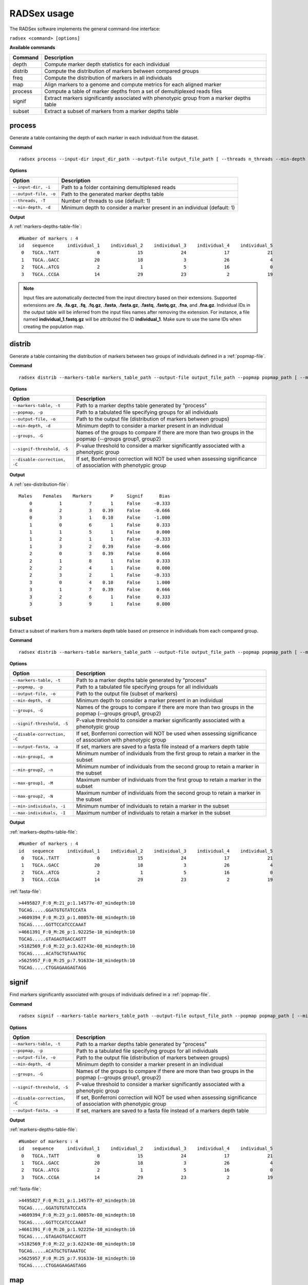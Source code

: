.. _full-usage:

RADSex usage
============

The RADSex software implements the general command-line interface:

``radsex <command> [options]``

**Available commands**

=======  ===========
Command  Description
=======  ===========
depth    Compute marker depth statistics for each individual
distrib  Compute the distribution of markers between compared groups
freq     Compute the distribution of markers in all individuals
map      Align markers to a genome and compute metrics for each aligned marker
process  Compute a table of marker depths from a set of demultiplexed reads files
signif   Extract markers significantly associated with phenotypic group from a marker depths table
subset   Extract a subset of markers from a marker depths table
=======  ===========


.. _process-usage:

process
-------

Generate a table containing the depth of each marker in each individual from the dataset.

**Command**

::

    radsex process --input-dir input_dir_path --output-file output_file_path [ --threads n_threads --min-depth min_depth ]


**Options**

=====================   ===========
Option                  Description
=====================   ===========
``--input-dir, -i``     Path to a folder containing demultiplexed reads
``--output-file, -o``   Path to the generated marker depths table
``--threads, -T``       Number of threads to use (default: 1)
``--min-depth, -d``     Minimum depth to consider a marker present in an individual (default: 1)
=====================   ===========

**Output**

A :ref:`markers-depths-table-file`:

::

    #Number of markers : 4
    id   sequence     individual_1    individual_2    individual_3    individual_4    individual_5
     0   TGCA..TATT              0              15              24              17              21
     1   TGCA..GACC             20              18               3              26               4
     2   TGCA..ATCG              2               1               5              16               0
     3   TGCA..CCGA             14              29              23               2              19


.. note:: Input files are automatically dectected from the input directory based on their extensions. Supported extensions are **.fa**, **.fa.gz**, **.fq**, **.fq.gz**, **.fasta**, **.fasta.gz**, **.fastq**, **.fastq.gz**, **.fna**, and **.fna.gz**. Individual IDs in the output table will be inferred from the input files names after removing the extension. For instance, a file named **individual_1.fastq.gz** will be attributed the ID **individual_1**. Make sure to use the same IDs when creating the population map.


.. _distrib-usage:

distrib
-------

Generate a table containing the distribution of markers between two groups of individuals defined in a :ref:`popmap-file`.

**Command**

::

    radsex distrib --markers-table markers_table_path --output-file output_file_path --popmap popmap_path [ --min-depth min_depth --groups group1,group2 --signif-threshold signif_threshold --disable-correction ]

**Options**

============================   ===========
Option                         Description
============================   ===========
``--markers-table, -t``        Path to a marker depths table generated by "process"
``--popmap, -p``               Path to a tabulated file specifying groups for all individuals
``--output-file, -o``          Path to the output file (distribution of markers between groups)
``--min-depth, -d``            Minimum depth to consider a marker present in an individual
``--groups, -G``               Names of the groups to compare if there are more than two groups in the popmap (--groups group1, group2)
``--signif-threshold, -S``     P-value threshold to consider a marker significantly associated with a phenotypic group
``--disable-correction, -C``   If set, Bonferroni correction will NOT be used when assessing significance of association with phenotypic group 
============================   ===========

**Output**

A :ref:`sex-distribution-file`:

::

    Males    Females    Markers       P     Signif      Bias
        0          1          7       1     False     -0.333
        0          2          3    0.39     False     -0.666
        0          3          1    0.10     False     -1.000
        1          0          6       1     False      0.333
        1          1          5       1     False      0.000
        1          2          1       1     False     -0.333
        1          3          2    0.39     False     -0.666
        2          0          3    0.39     False      0.666
        2          1          8       1     False      0.333
        2          2          4       1     False      0.000
        2          3          2       1     False     -0.333
        3          0          4    0.10     False      1.000
        3          1          7    0.39     False      0.666
        3          2          6       1     False      0.333
        3          3          9       1     False      0.000


.. _subset-usage:

subset
------

Extract a subset of markers from a markers depth table based on presence in individuals from each compared group.

**Command**

::

    radsex distrib --markers-table markers_table_path --output-file output_file_path --popmap popmap_path [ --min-depth min_depth --groups group1,group2 --signif-threshold signif_threshold --disable-correction --min-group1 min_group1 --min-group2 min_group2 --max-group1 max_group1 --max-group2 max_group2 --min-individuals min_individuals --max-individuals max_individuals --output-fasta ]

**Options**

============================   ===========
Option                         Description
============================   ===========
``--markers-table, -t``        Path to a marker depths table generated by "process"
``--popmap, -p``               Path to a tabulated file specifying groups for all individuals
``--output-file, -o``          Path to the output file (subset of markers)
``--min-depth, -d``            Minimum depth to consider a marker present in an individual
``--groups, -G``               Names of the groups to compare if there are more than two groups in the popmap (--groups group1, group2)
``--signif-threshold, -S``     P-value threshold to consider a marker significantly associated with a phenotypic group
``--disable-correction, -C``   If set, Bonferroni correction will NOT be used when assessing significance of association with phenotypic group
``--output-fasta, -a``         If set, markers are saved to a fasta file instead of a markers depth table
``--min-group1, -m``           Minimum number of individuals from the first group to retain a marker in the subset
``--min-group2, -n``           Minimum number of individuals from the second group to retain a marker in the subset
``--max-group1, -M``           Maximum number of individuals from the first group to retain a marker in the subset
``--max-group2, -N``           Maximum number of individuals from the second group to retain a marker in the subset
``--min-individuals, -i``      Minimum number of individuals to retain a marker in the subset
``--max-individuals, -I``      Maximum number of individuals to retain a marker in the subset
============================   ===========

**Output**

:ref:`markers-depths-table-file`:

::

    #Number of markers : 4
    id   sequence     individual_1    individual_2    individual_3    individual_4    individual_5
     0   TGCA..TATT              0              15              24              17              21
     1   TGCA..GACC             20              18               3              26               4
     2   TGCA..ATCG              2               1               5              16               0
     3   TGCA..CCGA             14              29              23               2              19

:ref:`fasta-file`:

::

    >4495827_F:0_M:21_p:1.14577e-07_mindepth:10
    TGCAG.....GGATGTGTATCCATA
    >4609394_F:0_M:23_p:1.08057e-08_mindepth:10
    TGCAG.....GGTTCCATCCCAAAT
    >4661391_F:0_M:26_p:1.92225e-10_mindepth:10
    TGCAG.....GTAGAGTGACCAGTT
    >5182569_F:0_M:22_p:3.62243e-08_mindepth:10
    TGCAG.....ACATGCTGTAAATGC
    >5625957_F:0_M:25_p:7.91633e-10_mindepth:10
    TGCAG.....CTGGAGAAGAGTAGG


.. _signif-usage:

signif
------

Find markers significantly associated with groups of individuals defined in a :ref:`popmap-file`.

**Command**

::

    radsex signif --markers-table markers_table_path --output-file output_file_path --popmap popmap_path [ --min-depth min_depth --groups group1,group2 --signif-threshold signif_threshold --disable-correction --output-fasta ]

**Options**

============================   ===========
Option                         Description
============================   ===========
``--markers-table, -t``        Path to a marker depths table generated by "process"
``--popmap, -p``               Path to a tabulated file specifying groups for all individuals
``--output-file, -o``          Path to the output file (distribution of markers between groups)
``--min-depth, -d``            Minimum depth to consider a marker present in an individual
``--groups, -G``               Names of the groups to compare if there are more than two groups in the popmap (--groups group1, group2)
``--signif-threshold, -S``     P-value threshold to consider a marker significantly associated with a phenotypic group
``--disable-correction, -C``   If set, Bonferroni correction will NOT be used when assessing significance of association with phenotypic group
``--output-fasta, -a``         If set, markers are saved to a fasta file instead of a markers depth table
============================   ===========

**Output**

:ref:`markers-depths-table-file`:

::

    #Number of markers : 4
    id   sequence     individual_1    individual_2    individual_3    individual_4    individual_5
     0   TGCA..TATT              0              15              24              17              21
     1   TGCA..GACC             20              18               3              26               4
     2   TGCA..ATCG              2               1               5              16               0
     3   TGCA..CCGA             14              29              23               2              19

:ref:`fasta-file`:

::

    >4495827_F:0_M:21_p:1.14577e-07_mindepth:10
    TGCAG.....GGATGTGTATCCATA
    >4609394_F:0_M:23_p:1.08057e-08_mindepth:10
    TGCAG.....GGTTCCATCCCAAAT
    >4661391_F:0_M:26_p:1.92225e-10_mindepth:10
    TGCAG.....GTAGAGTGACCAGTT
    >5182569_F:0_M:22_p:3.62243e-08_mindepth:10
    TGCAG.....ACATGCTGTAAATGC
    >5625957_F:0_M:25_p:7.91633e-10_mindepth:10
    TGCAG.....CTGGAGAAGAGTAGG


.. _map-usage:

map
---

**Command**

::

    radsex map --input-file input_file_path --output-file output_file_path --popmap-file popmap_file_path --genome-file genome_file_path [ --min-depth min_depth --min-quality min_quality --min-frequency min_frequency ]

The ``map`` command aligns all makers from a coverage table (obtained either from ``process``, ``subset``, or ``signif``) to a reference genome provided in fasta format. The output is a tabulated file where each line gives a marker ID, the contig where the marker mapped, the mapping position of the marker on this contig, the sex-bias of the marker (defined as M / Tm - F / Tf where M and F are the number of males and females in which the marker is present, and Tm and Tf are the total number of males and females in the population), the probability of association with sex for this marker (obtained with a chi-square test with Yate's correction for continuity), and the significativity of the association with sex after Bonferroni correction.

**Options**

=====================  ===========
Option                 Description
=====================  ===========
``--input-file``       Path to an coverage table obtained with ``process``, ``subset``, or ``signif``
``--output-file``      Path to the output file (in tsv format)
``--popmap-file``      Path to a popmap file indicating the sex of each individual
``--genome-file``      Path to a reference genome file in fasta format
``--min-depth``     Minimum coverage to consider a marker present in an individual (default: 1)
``--min-quality``      Minimum mapping quality, as defined in BWA, to consider a sequence properly mapped (default: 20)
``--min-frequency``    Minimum frequency in at least one sex for a sequence to be retained (default: 0.25)
=====================  ===========

**Sample output**

::

    Marker        Contig      Position      SexBias        P     Signif
    0             LG09        10052920            0        1     False
    1             LG45         4008419            0        1     False
    2             LG06        20521435            0        1     False
    3             LG24         7643946         0.13     0.44     False
    4             LG06        16975491            0        1     False
    5             LG27        16580048            0        1     False
    6             LG49         7206356         0.03        1     False
    7             LG30         5571989            0        1     False
    8             LG05        20094761            0        1     False
    9             LG14        20088495            0        1     False
    10            LG34        11566459        -0.04        1     False
    11            LG21        17338149            0        1     False
    12            LG05        14652417         0.13     0.55     False
    13            LG25        23851527         0.75    0.001     True


.. _freq-usage:

freq
----

**Command**

::

    radsex freq --input-file input_file_path --output-file output_file_path [ --min-depth min_depth ]

The ``freq`` command computes the distribution of markers in the population. The output is a tabulated file where the first column gives the number of individuals, and the second column gives the number of markers found in this number of individuals.

**Options**

=====================  ===========
Option                 Description
=====================  ===========
``--input-file``       Path to an coverage table obtained with ``process``
``--output-file``      Path to the output file (in tsv format)
``--min-depth``     Minimum coverage to consider a marker present in an individual (default: 1)
=====================  ===========

**Sample output**

::

    Frequency    Count
            1       15
            2       37
            3       48
            4       43
            5      124


.. _depth-usage:

depth
-----

**Command**

::

    radsex freq --input-file input_file_path --output-file output_file_path [ --min-depth min_depth ]

The ``freq`` command computes the distribution of markers in the population. The output is a tabulated file where the first column gives the number of individuals, and the second column gives the number of markers found in this number of individuals.

**Options**

=====================  ===========
Option                 Description
=====================  ===========
``--input-file``       Path to an coverage table obtained with ``process``
``--output-file``      Path to the output file (in tsv format)
``--min-depth``     Minimum coverage to consider a marker present in an individual (default: 1)
=====================  ===========

**Sample output**

::

    Frequency    Count
            1       15
            2       37
            3       48
            4       43
            5      124

